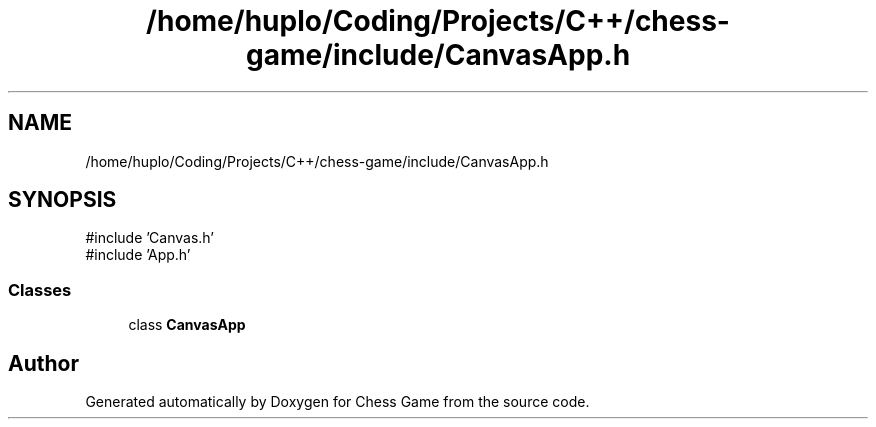.TH "/home/huplo/Coding/Projects/C++/chess-game/include/CanvasApp.h" 3 "Version V4.2.0" "Chess Game" \" -*- nroff -*-
.ad l
.nh
.SH NAME
/home/huplo/Coding/Projects/C++/chess-game/include/CanvasApp.h
.SH SYNOPSIS
.br
.PP
\fR#include 'Canvas\&.h'\fP
.br
\fR#include 'App\&.h'\fP
.br

.SS "Classes"

.in +1c
.ti -1c
.RI "class \fBCanvasApp\fP"
.br
.in -1c
.SH "Author"
.PP 
Generated automatically by Doxygen for Chess Game from the source code\&.
